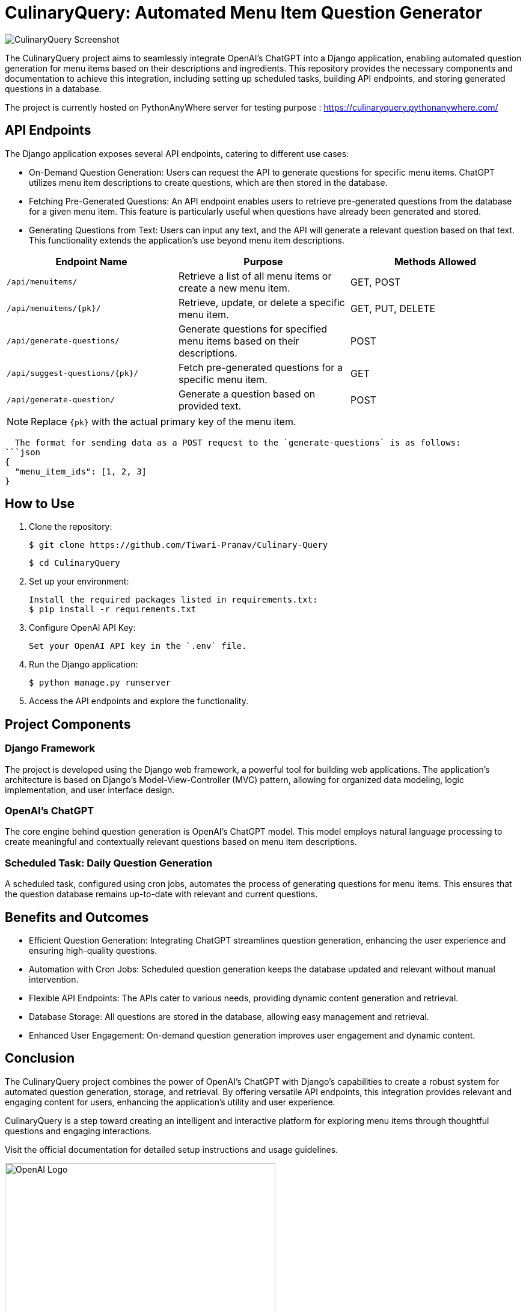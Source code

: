 = CulinaryQuery: Automated Menu Item Question Generator

image::images/logo.png[CulinaryQuery Screenshot]

The CulinaryQuery project aims to seamlessly integrate OpenAI's ChatGPT into a Django application, enabling automated question generation for menu items based on their descriptions and ingredients. This repository provides the necessary components and documentation to achieve this integration, including setting up scheduled tasks, building API endpoints, and storing generated questions in a database.

The project is currently hosted on PythonAnyWhere server for testing purpose : https://culinaryquery.pythonanywhere.com/



== API Endpoints

The Django application exposes several API endpoints, catering to different use cases:

- On-Demand Question Generation: Users can request the API to generate questions for specific menu items. ChatGPT utilizes menu item descriptions to create questions, which are then stored in the database.
- Fetching Pre-Generated Questions: An API endpoint enables users to retrieve pre-generated questions from the database for a given menu item. This feature is particularly useful when questions have already been generated and stored.
- Generating Questions from Text: Users can input any text, and the API will generate a relevant question based on that text. This functionality extends the application's use beyond menu item descriptions.


|===
| Endpoint Name | Purpose | Methods Allowed

| `/api/menuitems/`
| Retrieve a list of all menu items or create a new menu item.
| GET, POST

| `/api/menuitems/{pk}/`
| Retrieve, update, or delete a specific menu item.
| GET, PUT, DELETE

| `/api/generate-questions/`
| Generate questions for specified menu items based on their descriptions.
| POST

| `/api/suggest-questions/{pk}/`
| Fetch pre-generated questions for a specific menu item.
| GET

| `/api/generate-question/`
| Generate a question based on provided text.
| POST
|===

NOTE: Replace `{pk}` with the actual primary key of the menu item.

    The format for sending data as a POST request to the `generate-questions` is as follows:
  ```json
  {
    "menu_item_ids": [1, 2, 3]
  }

== How to Use

1. Clone the repository:

   $ git clone https://github.com/Tiwari-Pranav/Culinary-Query

   $ cd CulinaryQuery

2. Set up your environment:

   Install the required packages listed in requirements.txt:
   $ pip install -r requirements.txt

3. Configure OpenAI API Key:

   Set your OpenAI API key in the `.env` file.

4. Run the Django application:

   $ python manage.py runserver

5. Access the API endpoints and explore the functionality.

== Project Components

=== Django Framework

The project is developed using the Django web framework, a powerful tool for building web applications. The application's architecture is based on Django's Model-View-Controller (MVC) pattern, allowing for organized data modeling, logic implementation, and user interface design.

=== OpenAI's ChatGPT

The core engine behind question generation is OpenAI's ChatGPT model. This model employs natural language processing to create meaningful and contextually relevant questions based on menu item descriptions.

=== Scheduled Task: Daily Question Generation

A scheduled task, configured using cron jobs, automates the process of generating questions for menu items. This ensures that the question database remains up-to-date with relevant and current questions.

== Benefits and Outcomes

- Efficient Question Generation: Integrating ChatGPT streamlines question generation, enhancing the user experience and ensuring high-quality questions.
- Automation with Cron Jobs: Scheduled question generation keeps the database updated and relevant without manual intervention.
- Flexible API Endpoints: The APIs cater to various needs, providing dynamic content generation and retrieval.
- Database Storage: All questions are stored in the database, allowing easy management and retrieval.
- Enhanced User Engagement: On-demand question generation improves user engagement and dynamic content.

== Conclusion

The CulinaryQuery project combines the power of OpenAI's ChatGPT with Django's capabilities to create a robust system for automated question generation, storage, and retrieval. By offering versatile API endpoints, this integration provides relevant and engaging content for users, enhancing the application's utility and user experience.

CulinaryQuery is a step toward creating an intelligent and interactive platform for exploring menu items through thoughtful questions and engaging interactions.

Visit the official documentation for detailed setup instructions and usage guidelines.


image::images/openai-logo.jpg[OpenAI Logo, width=450]
image::images/django-logo.png[Django Logo, width=450]

